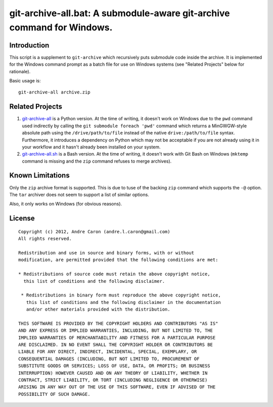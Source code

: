 ###########################################################################
  git-archive-all.bat: A submodule-aware git-archive command for Windows.
###########################################################################

.. author: Andre Caron (andre.l.caron@gmail.com)

Introduction
============

This script is a supplement to ``git-archive`` which recursively puts submodule
code inside the archive.  It is implemented for the Windows command prompt as a
batch file for use on Windows systems (see "Related Projects" below for
rationale).

Basic usage is:

::

   git-archive-all archive.zip

Related Projects
================

#. `git-archive-all`_ is a Python version.  At the time of writing, it doesn't
   work on Windows due to the ``pwd`` command used indirectly by calling the
   ``git submodule foreach 'pwd'`` command which returns a MinGWGW-style
   absolute path using the ``/drive/path/to/file`` instead of the native
   ``drive:/path/to/file`` syntax.  Furthermore, it introduces a dependency on
   Python which may not be acceptable if you are not already using it in your
   workflow and it hasn't already been installed on your system.
#. `git-archive-all.sh`_ is a Bash version.  At the time of writing, it doesn't
   work with Git Bash on Windows (``mktemp`` command is missing and the ``zip``
   command refuses to merge archives).

.. _`git-archive-all`: https://github.com/Kentzo/git-archive-all
.. _`git-archive-all.sh`: https://github.com/meitar/git-archive-all.sh

Known Limitations
=================

Only the ``zip`` archive format is supported.  This is due to tuse of the
backing ``zip`` command which supports the ``-@`` option.  The ``tar`` archiver
does not seem to support a list of similar options.

Also, it only works on Windows (for obvious reasons).

License
=======

::

   Copyright (c) 2012, Andre Caron (andre.l.caron@gmail.com)
   All rights reserved.

   Redistribution and use in source and binary forms, with or without
   modification, are permitted provided that the following conditions are met:

   * Redistributions of source code must retain the above copyright notice,
     this list of conditions and the following disclaimer.

    * Redistributions in binary form must reproduce the above copyright notice,
      this list of conditions and the following disclaimer in the documentation
      and/or other materials provided with the distribution.

   THIS SOFTWARE IS PROVIDED BY THE COPYRIGHT HOLDERS AND CONTRIBUTORS "AS IS"
   AND ANY EXPRESS OR IMPLIED WARRANTIES, INCLUDING, BUT NOT LIMITED TO, THE
   IMPLIED WARRANTIES OF MERCHANTABILITY AND FITNESS FOR A PARTICULAR PURPOSE
   ARE DISCLAIMED. IN NO EVENT SHALL THE COPYRIGHT HOLDER OR CONTRIBUTORS BE
   LIABLE FOR ANY DIRECT, INDIRECT, INCIDENTAL, SPECIAL, EXEMPLARY, OR
   CONSEQUENTIAL DAMAGES (INCLUDING, BUT NOT LIMITED TO, PROCUREMENT OF
   SUBSTITUTE GOODS OR SERVICES; LOSS OF USE, DATA, OR PROFITS; OR BUSINESS
   INTERRUPTION) HOWEVER CAUSED AND ON ANY THEORY OF LIABILITY, WHETHER IN
   CONTRACT, STRICT LIABILITY, OR TORT (INCLUDING NEGLIGENCE OR OTHERWISE)
   ARISING IN ANY WAY OUT OF THE USE OF THIS SOFTWARE, EVEN IF ADVISED OF THE
   POSSIBILITY OF SUCH DAMAGE.
